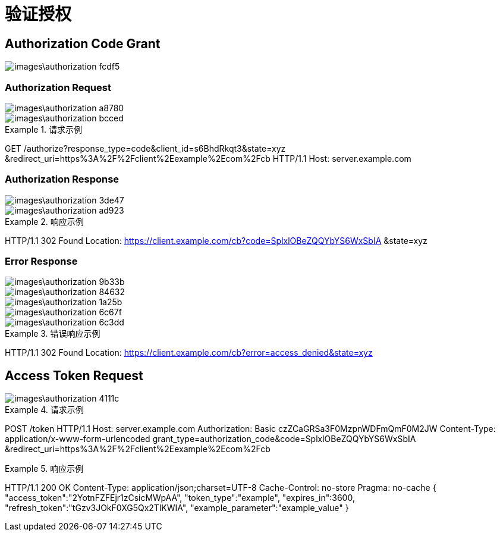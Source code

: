 = 验证授权

== Authorization Code Grant

image::images\authorization-fcdf5.png[]

=== Authorization Request

image::images\authorization-a8780.png[]
image::images\authorization-bcced.png[]

.请求示例
[source,plain]
====
GET /authorize?response_type=code&client_id=s6BhdRkqt3&state=xyz
&redirect_uri=https%3A%2F%2Fclient%2Eexample%2Ecom%2Fcb HTTP/1.1
Host: server.example.com
====

=== Authorization Response

image::images\authorization-3de47.png[]
image::images\authorization-ad923.png[]

.响应示例
[source,plain]
====
HTTP/1.1 302 Found
Location: https://client.example.com/cb?code=SplxlOBeZQQYbYS6WxSbIA
&state=xyz
====

=== Error Response

image::images\authorization-9b33b.png[]
image::images\authorization-84632.png[]
image::images\authorization-1a25b.png[]
image::images\authorization-6c67f.png[]
image::images\authorization-6c3dd.png[]

.错误响应示例
[source,plain]
====
HTTP/1.1 302 Found
Location: https://client.example.com/cb?error=access_denied&state=xyz
====

== Access Token Request

image::images\authorization-4111c.png[]

.请求示例
[source,plain]
====
POST /token HTTP/1.1
Host: server.example.com
Authorization: Basic czZCaGRSa3F0MzpnWDFmQmF0M2JW
Content-Type: application/x-www-form-urlencoded
grant_type=authorization_code&code=SplxlOBeZQQYbYS6WxSbIA
&redirect_uri=https%3A%2F%2Fclient%2Eexample%2Ecom%2Fcb
====

.响应示例
[source,js]
====
HTTP/1.1 200 OK
Content-Type: application/json;charset=UTF-8
Cache-Control: no-store
Pragma: no-cache
{
"access_token":"2YotnFZFEjr1zCsicMWpAA",
"token_type":"example",
"expires_in":3600,
"refresh_token":"tGzv3JOkF0XG5Qx2TlKWIA",
"example_parameter":"example_value"
}
====

